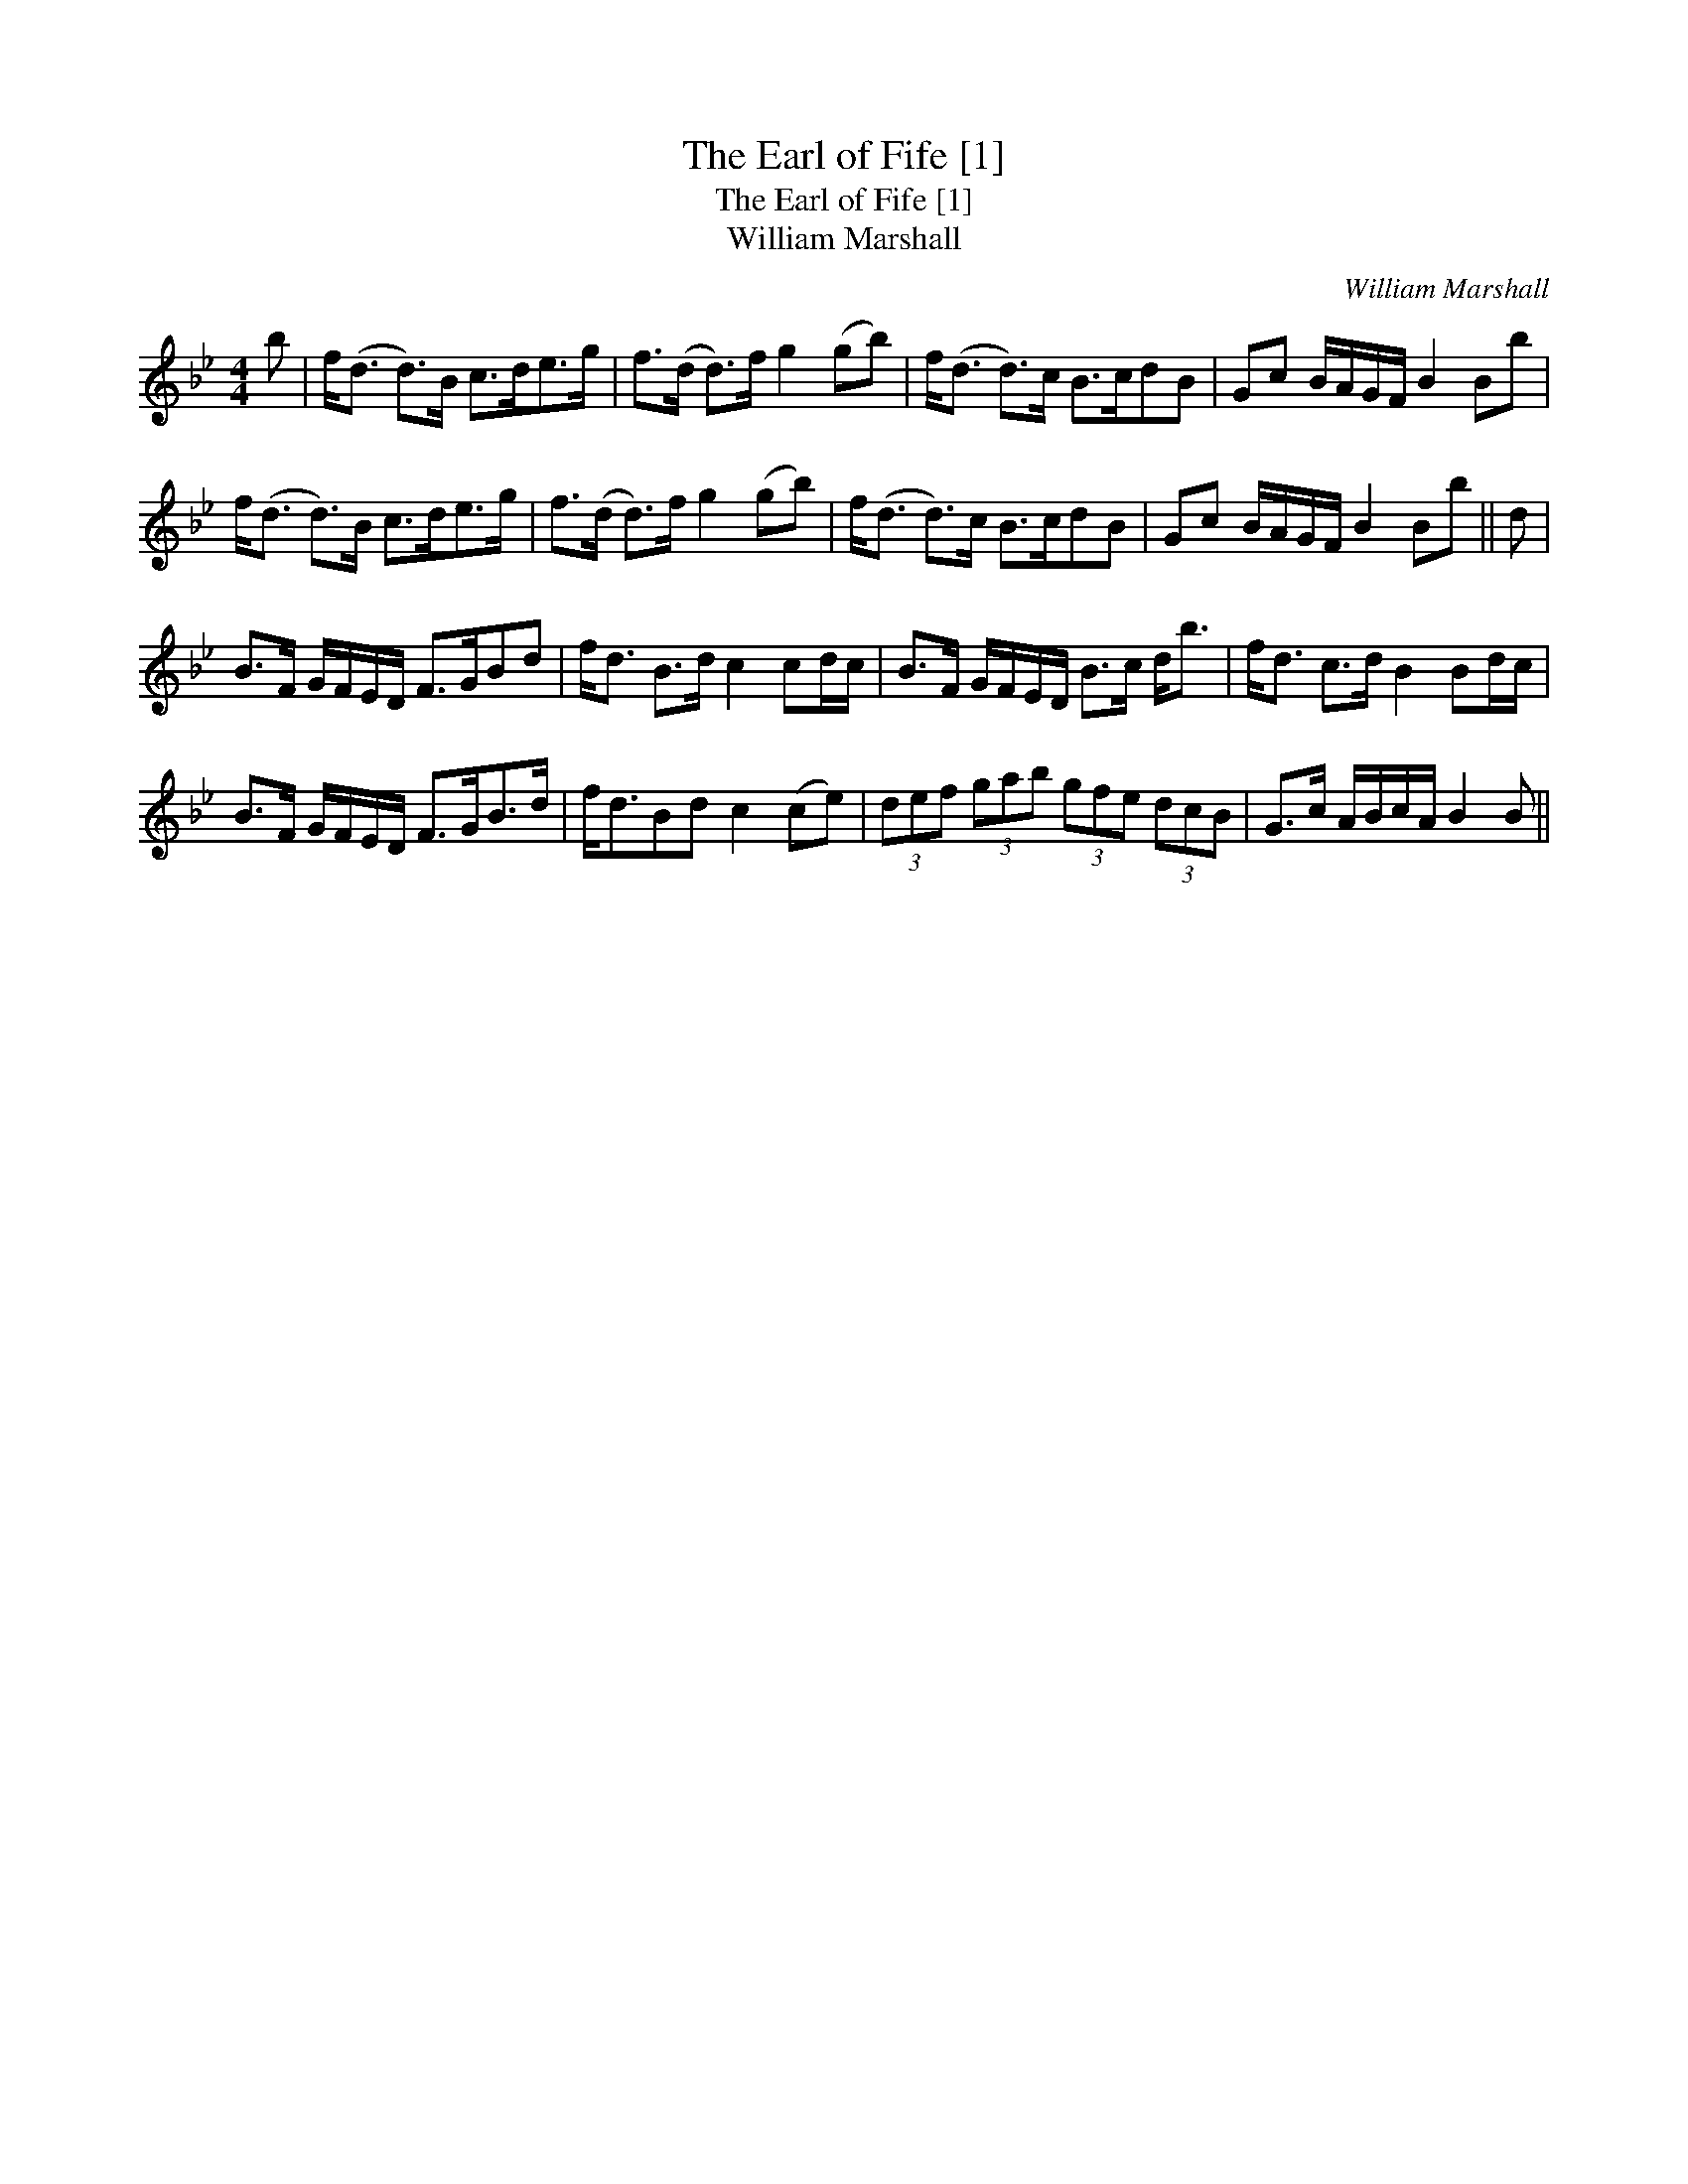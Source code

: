 X:1
T:Earl of Fife [1], The
T:Earl of Fife [1], The
T:William Marshall
C:William Marshall
L:1/8
M:4/4
K:Bb
V:1 treble 
V:1
 b | f<(d d>)B c>de>g | f>(d d>)f g2 (gb) | f<(d d>)c B>cdB | Gc B/A/G/F/ B2 Bb | %5
 f<(d d>)B c>de>g | f>(d d>)f g2 (gb) | f<(d d>)c B>cdB | Gc B/A/G/F/ B2 Bb || d | %10
 B>F G/F/E/D/ F>GBd | f<d B>d c2 cd/c/ | B>F G/F/E/D/ B>c d<b | f<d c>d B2 Bd/c/ | %14
 B>F G/F/E/D/ F>GB>d | f<dBd c2 (ce) | (3def (3gab (3gfe (3dcB | G>c A/B/c/A/ B2 B || %18

